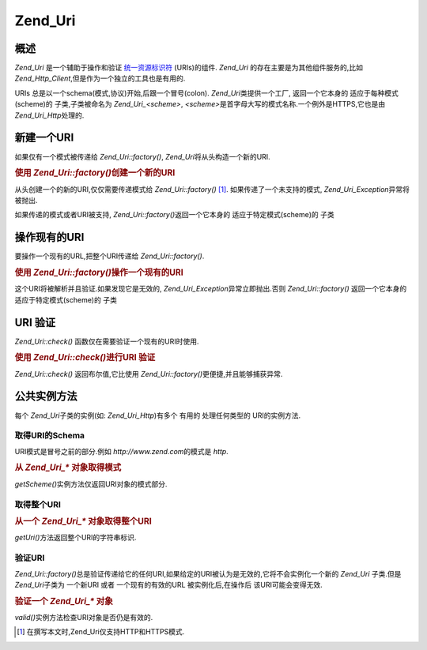.. _zend.uri.chapter:

Zend_Uri
========

.. _zend.uri.overview:

概述
------

*Zend_Uri* 是一个辅助于操作和验证 `统一资源标识符`_ (URIs)的组件. *Zend_Uri*
的存在主要是为其他组件服务的,比如
*Zend_Http_Client*,但是作为一个独立的工具也是有用的.

URIs 总是以一个schema(模式,协议)开始,后跟一个冒号(colon). *Zend_Uri*\ 类提供一个工厂,
返回一个它本身的 适应于每种模式(scheme)的 子类,子类被命名为 *Zend_Uri_<scheme>*,
*<scheme>*\ 是首字母大写的模式名称.一个例外是HTTPS,它也是由 *Zend_Uri_Http*\ 处理的.

.. _zend.uri.creation:

新建一个URI
---------------

如果仅有一个模式被传递给 *Zend_Uri::factory()*, *Zend_Uri*\ 将从头构造一个新的URI.

.. rubric:: 使用 *Zend_Uri::factory()*\ 创建一个新的URI

.. code-block::
   :linenos:

   <?php

   require_once 'Zend/Uri.php';

   // 重新创建一个新的URI,仅传递模式.
   $uri = Zend_Uri::factory('http');

   // $uri instanceof Zend_Uri_Http

   ?>
从头创建一个的新的URI,仅仅需要传递模式给 *Zend_Uri::factory()* [#]_.
如果传递了一个未支持的模式, *Zend_Uri_Exception*\ 异常将被抛出.

如果传递的模式或者URI被支持, *Zend_Uri::factory()*\ 返回一个它本身的
适应于特定模式(scheme)的 子类

.. _zend.uri.manipulation:

操作现有的URI
------------------

要操作一个现有的URL,把整个URI传递给 *Zend_Uri::factory()*.

.. rubric:: 使用 *Zend_Uri::factory()*\ 操作一个现有的URI

.. code-block::
   :linenos:

   <?php

   require_once 'Zend/Uri.php';

   // 操作一个现有的URI,把他传入到Zend_Uri::factory().
   $uri = Zend_Uri::factory('http://www.zend.com');

   // $uri instanceof Zend_Uri_Http

   ?>
这个URI将被解析并且验证.如果发现它是无效的, *Zend_Uri_Exception*\ 异常立即抛出.否则
*Zend_Uri::factory()* 返回一个它本身的 适应于特定模式(scheme)的 子类

.. _zend.uri.validation:

URI 验证
----------

*Zend_Uri::check()* 函数仅在需要验证一个现有的URI时使用.

.. rubric:: 使用 *Zend_Uri::check()*\ 进行URI 验证

.. code-block::
   :linenos:

   <?php

   require_once 'Zend/Uri.php';

   // 验证一个给定的URI是否是格式良好的
   $valid = Zend_Uri::check('http://uri.in.question');

   // 对于一个有效的URI,$valid为TRUE,否则为FALSE

   ?>
*Zend_Uri::check()* 返回布尔值,它比使用 *Zend_Uri::factory()*\ 更便捷,并且能够捕获异常.

.. _zend.uri.instance-methods:

公共实例方法
------------------

每个 *Zend_Uri*\ 子类的实例(如: *Zend_Uri_Http*)有多个 有用的 处理任何类型的
URI的实例方法.

.. _zend.uri.instance-methods.getscheme:

取得URI的Schema
^^^^^^^^^^^^^^^^^^

URI模式是冒号之前的部分.例如 *http://www.zend.com*\ 的模式是 *http*.

.. rubric:: 从 *Zend_Uri_** 对象取得模式

.. code-block::
   :linenos:

   <?php

   require_once 'Zend/Uri.php';

   $uri = Zend_Uri::factory('http://www.zend.com');

   $scheme = $uri->getScheme();  // "http"

   ?>
*getScheme()*\ 实例方法仅返回URI对象的模式部分.

.. _zend.uri.instance-methods.geturi:

取得整个URI
^^^^^^^^^^^^^^^

.. rubric:: 从一个 *Zend_Uri_** 对象取得整个URI

.. code-block::
   :linenos:

   <?php

   require_once 'Zend/Uri.php';

   $uri = Zend_Uri::factory('http://www.zend.com');

   echo $uri->getUri();  // "http://www.zend.com"

   ?>
*getUri()*\ 方法返回整个URI的字符串标识.

.. _zend.uri.instance-methods.valid:

验证URI
^^^^^^^^^

*Zend_Uri::factory()*\
总是验证传递给它的任何URI,如果给定的URI被认为是无效的,它将不会实例化一个新的
*Zend_Uri* 子类.但是 *Zend_Uri*\ 子类为 一个新URI 或者 一个现有的有效的URL
被实例化后,在操作后 该URI可能会变得无效.

.. rubric:: 验证一个 *Zend_Uri_** 对象

.. code-block::
   :linenos:

   <?php

   require_once 'Zend/Uri.php';

   $uri = Zend_Uri::factory('http://www.zend.com');

   $isValid = $uri->valid();  // TRUE

   ?>
*valid()*\ 实例方法检查URI对象是否仍是有效的.



.. _`统一资源标识符`: http://www.w3.org/Addressing/

.. [#] 在撰写本文时,Zend_Uri仅支持HTTP和HTTPS模式.